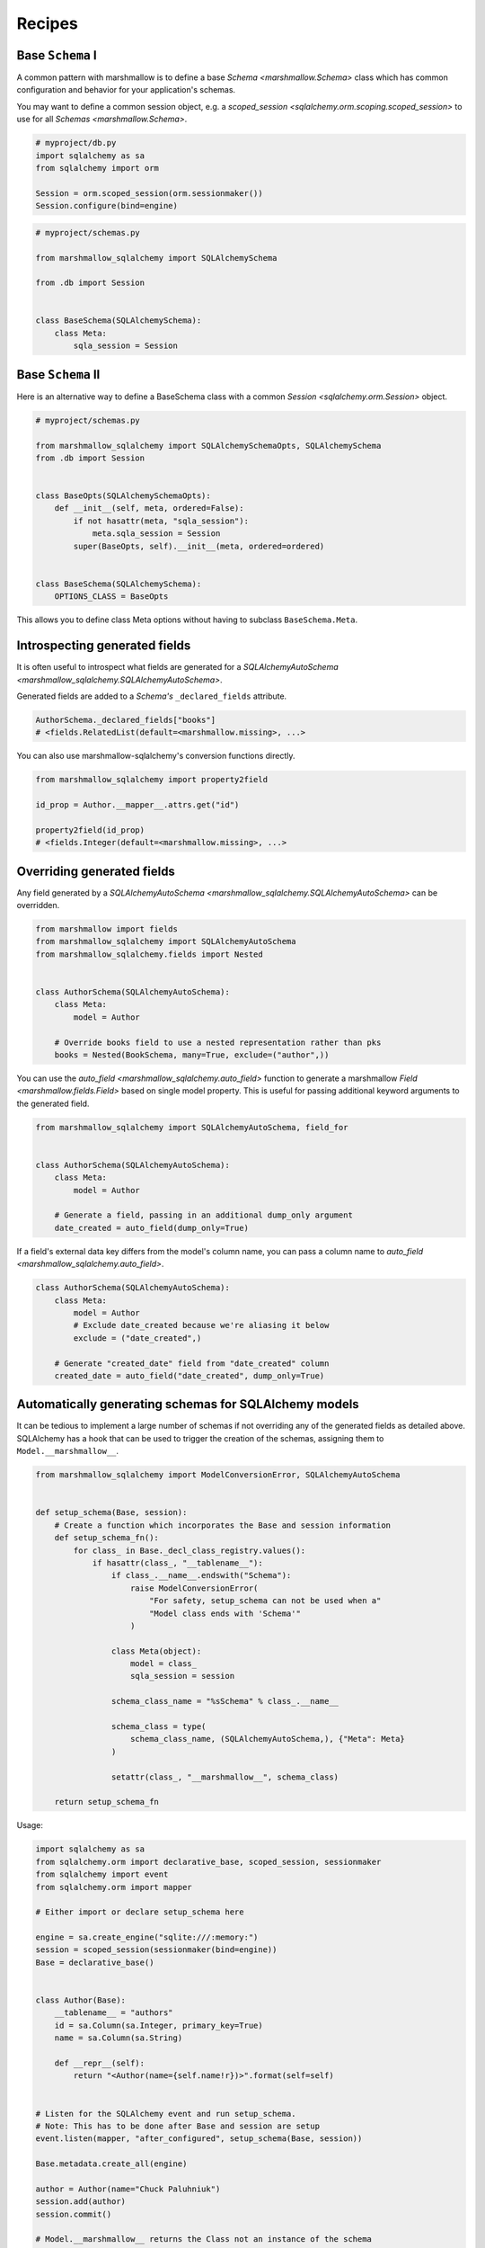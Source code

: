 .. _recipes:

*******
Recipes
*******


Base ``Schema`` I
=================

A common pattern with marshmallow is to define a base `Schema <marshmallow.Schema>` class which has common configuration and behavior for your application's schemas.

You may want to define a common session object, e.g. a `scoped_session <sqlalchemy.orm.scoping.scoped_session>` to use for all `Schemas <marshmallow.Schema>`.


.. code-block:: python

    # myproject/db.py
    import sqlalchemy as sa
    from sqlalchemy import orm

    Session = orm.scoped_session(orm.sessionmaker())
    Session.configure(bind=engine)

.. code-block:: python

    # myproject/schemas.py

    from marshmallow_sqlalchemy import SQLAlchemySchema

    from .db import Session


    class BaseSchema(SQLAlchemySchema):
        class Meta:
            sqla_session = Session


.. code-block:: python
    :emphasize-lines: 9

    # myproject/users/schemas.py

    from ..schemas import BaseSchema
    from .models import User


    class UserSchema(BaseSchema):
        # Inherit BaseSchema's options
        class Meta(BaseSchema.Meta):
            model = User

Base ``Schema`` II
==================

Here is an alternative way to define a BaseSchema class with a common `Session <sqlalchemy.orm.Session>` object.

.. code-block:: python

    # myproject/schemas.py

    from marshmallow_sqlalchemy import SQLAlchemySchemaOpts, SQLAlchemySchema
    from .db import Session


    class BaseOpts(SQLAlchemySchemaOpts):
        def __init__(self, meta, ordered=False):
            if not hasattr(meta, "sqla_session"):
                meta.sqla_session = Session
            super(BaseOpts, self).__init__(meta, ordered=ordered)


    class BaseSchema(SQLAlchemySchema):
        OPTIONS_CLASS = BaseOpts


This allows you to define class Meta options without having to subclass ``BaseSchema.Meta``.

.. code-block:: python
    :emphasize-lines: 8

    # myproject/users/schemas.py

    from ..schemas import BaseSchema
    from .models import User


    class UserSchema(BaseSchema):
        class Meta:
            model = User

Introspecting generated fields
==============================

It is often useful to introspect what fields are generated for a `SQLAlchemyAutoSchema <marshmallow_sqlalchemy.SQLAlchemyAutoSchema>`.

Generated fields are added to a `Schema's` ``_declared_fields`` attribute.

.. code-block:: python

    AuthorSchema._declared_fields["books"]
    # <fields.RelatedList(default=<marshmallow.missing>, ...>


You can also use marshmallow-sqlalchemy's conversion functions directly.


.. code-block:: python

    from marshmallow_sqlalchemy import property2field

    id_prop = Author.__mapper__.attrs.get("id")

    property2field(id_prop)
    # <fields.Integer(default=<marshmallow.missing>, ...>

Overriding generated fields
===========================

Any field generated by a `SQLAlchemyAutoSchema <marshmallow_sqlalchemy.SQLAlchemyAutoSchema>` can be overridden.

.. code-block:: python

    from marshmallow import fields
    from marshmallow_sqlalchemy import SQLAlchemyAutoSchema
    from marshmallow_sqlalchemy.fields import Nested


    class AuthorSchema(SQLAlchemyAutoSchema):
        class Meta:
            model = Author

        # Override books field to use a nested representation rather than pks
        books = Nested(BookSchema, many=True, exclude=("author",))

You can use the `auto_field <marshmallow_sqlalchemy.auto_field>` function to generate a marshmallow `Field <marshmallow.fields.Field>` based on single model property. This is useful for passing additional keyword arguments to the generated field.

.. code-block:: python

    from marshmallow_sqlalchemy import SQLAlchemyAutoSchema, field_for


    class AuthorSchema(SQLAlchemyAutoSchema):
        class Meta:
            model = Author

        # Generate a field, passing in an additional dump_only argument
        date_created = auto_field(dump_only=True)

If a field's external data key differs from the model's column name, you can pass a column name to `auto_field <marshmallow_sqlalchemy.auto_field>`.

.. code-block:: python

    class AuthorSchema(SQLAlchemyAutoSchema):
        class Meta:
            model = Author
            # Exclude date_created because we're aliasing it below
            exclude = ("date_created",)

        # Generate "created_date" field from "date_created" column
        created_date = auto_field("date_created", dump_only=True)

Automatically generating schemas for SQLAlchemy models
======================================================

It can be tedious to implement a large number of schemas if not overriding any of the generated fields as detailed above. SQLAlchemy has a hook that can be used to trigger the creation of the schemas, assigning them to ``Model.__marshmallow__``.

.. code-block:: python

    from marshmallow_sqlalchemy import ModelConversionError, SQLAlchemyAutoSchema


    def setup_schema(Base, session):
        # Create a function which incorporates the Base and session information
        def setup_schema_fn():
            for class_ in Base._decl_class_registry.values():
                if hasattr(class_, "__tablename__"):
                    if class_.__name__.endswith("Schema"):
                        raise ModelConversionError(
                            "For safety, setup_schema can not be used when a"
                            "Model class ends with 'Schema'"
                        )

                    class Meta(object):
                        model = class_
                        sqla_session = session

                    schema_class_name = "%sSchema" % class_.__name__

                    schema_class = type(
                        schema_class_name, (SQLAlchemyAutoSchema,), {"Meta": Meta}
                    )

                    setattr(class_, "__marshmallow__", schema_class)

        return setup_schema_fn

Usage:

.. code-block:: python

    import sqlalchemy as sa
    from sqlalchemy.orm import declarative_base, scoped_session, sessionmaker
    from sqlalchemy import event
    from sqlalchemy.orm import mapper

    # Either import or declare setup_schema here

    engine = sa.create_engine("sqlite:///:memory:")
    session = scoped_session(sessionmaker(bind=engine))
    Base = declarative_base()


    class Author(Base):
        __tablename__ = "authors"
        id = sa.Column(sa.Integer, primary_key=True)
        name = sa.Column(sa.String)

        def __repr__(self):
            return "<Author(name={self.name!r})>".format(self=self)


    # Listen for the SQLAlchemy event and run setup_schema.
    # Note: This has to be done after Base and session are setup
    event.listen(mapper, "after_configured", setup_schema(Base, session))

    Base.metadata.create_all(engine)

    author = Author(name="Chuck Paluhniuk")
    session.add(author)
    session.commit()

    # Model.__marshmallow__ returns the Class not an instance of the schema
    # so remember to instantiate it
    author_schema = Author.__marshmallow__()

    print(author_schema.dump(author))

This is inspired by functionality from `ColanderAlchemy <https://colanderalchemy.readthedocs.io/en/latest/>`_.

Smart ``Nested`` field
======================

To serialize nested attributes to primary keys unless they are already loaded, you can use this custom field.

.. code-block:: python

    from marshmallow_sqlalchemy.fields import Nested


    class SmartNested(Nested):
        def serialize(self, attr, obj, accessor=None):
            if attr not in obj.__dict__:
                return {"id": int(getattr(obj, attr + "_id"))}
            return super().serialize(attr, obj, accessor)

An example of then using this:

.. code-block:: python

    from marshmallow_sqlalchemy import SQLAlchemySchema, auto_field


    class BookSchema(SQLAlchemySchema):
        id = auto_field()
        author = SmartNested(AuthorSchema)

        class Meta:
            model = Book
            sqla_session = Session


    book = Book(id=1)
    book.author = Author(name="Chuck Paluhniuk")
    session.add(book)
    session.commit()

    book = Book.query.get(1)
    print(BookSchema().dump(book)["author"])
    # {'id': 1}

    book = Book.query.options(joinedload("author")).get(1)
    print(BookSchema().dump(book)["author"])
    # {'id': 1, 'name': 'Chuck Paluhniuk'}

Transient object creation
=========================

Sometimes it might be desirable to deserialize instances that are transient (not attached to a session). In these cases you can specify the `transient` option in the `Meta <marshmallow_sqlalchemy.SQLAlchemySchemaOpts>` class of a `SQLAlchemySchema <marshmallow_sqlalchemy.SQLAlchemySchema>`.


.. code-block:: python

    from marshmallow_sqlalchemy import SQLAlchemyAutoSchema


    class AuthorSchema(SQLAlchemyAutoSchema):
        class Meta:
            model = Author
            load_instance = True
            transient = True


    dump_data = {"id": 1, "name": "John Steinbeck"}
    print(AuthorSchema().load(dump_data))
    # <Author(name='John Steinbeck')>

You may also explicitly specify an override by passing the same argument to `load <marshmallow_sqlalchemy.SQLAlchemySchema.load>`.

.. code-block:: python

    from marshmallow_sqlalchemy import SQLAlchemyAutoSchema


    class AuthorSchema(SQLAlchemyAutoSchema):
        class Meta:
            model = Author
            sqla_session = Session
            load_instance = True


    dump_data = {"id": 1, "name": "John Steinbeck"}
    print(AuthorSchema().load(dump_data, transient=True))
    # <Author(name='John Steinbeck')>

Note that transience propagates to relationships (i.e. auto-generated schemas for nested items will also be transient).


.. seealso::

    See `State Management <https://docs.sqlalchemy.org/en/latest/orm/session_state_management.html>`_ to understand session state management.

Controlling instance loading
============================

You can override the schema ``load_instance`` flag by passing in a ``load_instance`` argument when creating the schema instance. Use this to switch between loading to a dictionary or to a model instance:

.. code-block:: python

    from marshmallow_sqlalchemy import SQLAlchemyAutoSchema


    class AuthorSchema(SQLAlchemyAutoSchema):
        class Meta:
            model = Author
            sqla_session = Session
            load_instance = True


    dump_data = {"id": 1, "name": "John Steinbeck"}
    print(AuthorSchema().load(dump_data))  # loading an instance
    # <Author(name='John Steinbeck')>
    print(AuthorSchema(load_instance=False).load(dump_data))  # loading a dict
    # {"id": 1, "name": "John Steinbeck"}
